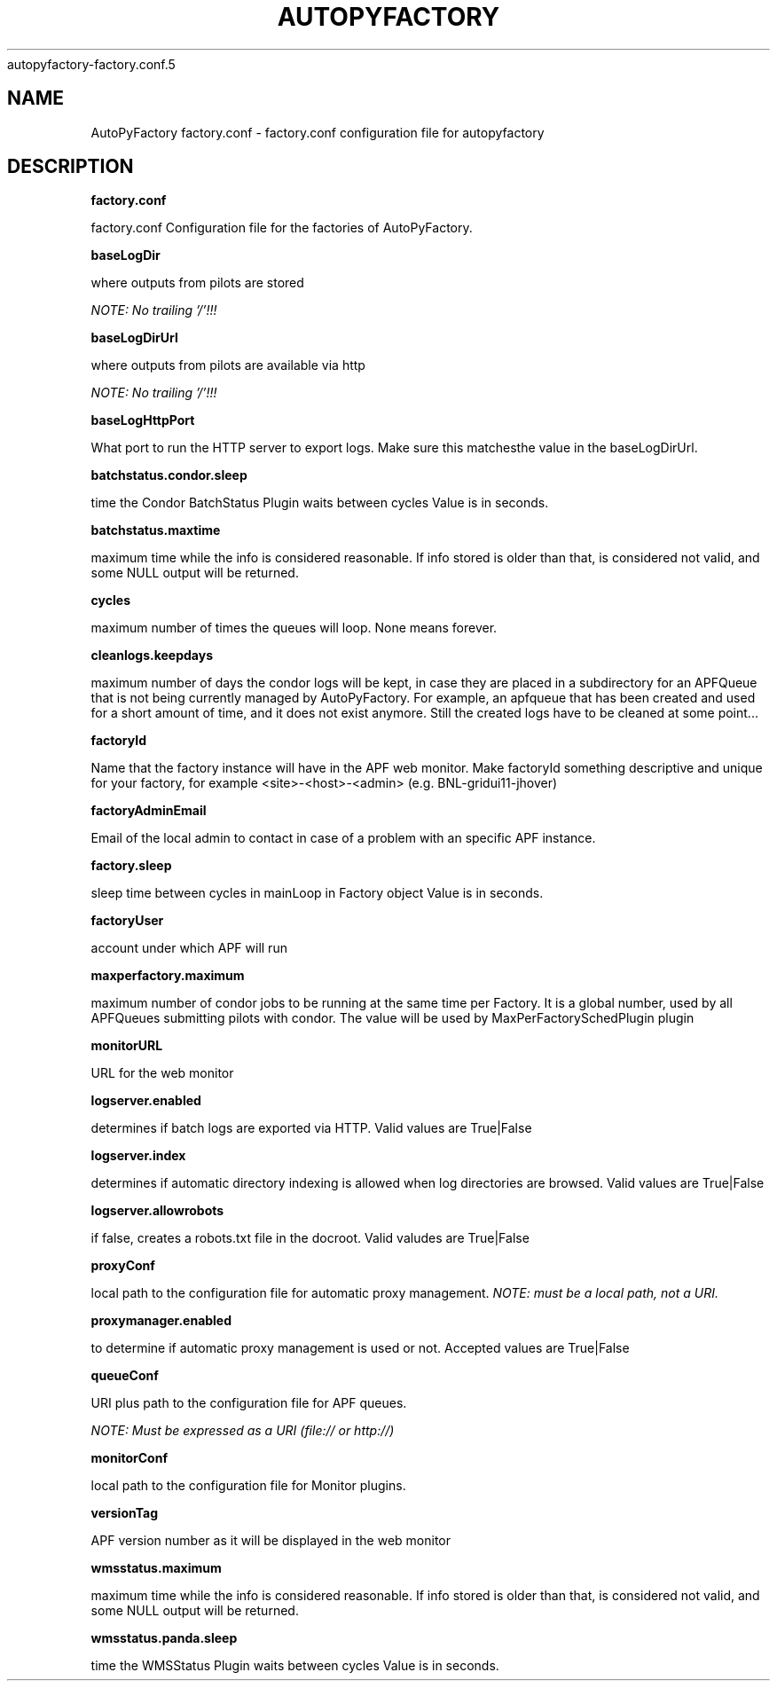 .\" Process this file with
 autopyfactory-factory.conf.5
.\"
.TH AUTOPYFACTORY FACTORY.CONF 5 "JUNE 2013" Linux "User Manuals"
.SH NAME
AutoPyFactory factory.conf \- factory.conf configuration file for autopyfactory
.SH DESCRIPTION
.B factory.conf

factory.conf  Configuration file for the factories of AutoPyFactory.

.B baseLogDir


where outputs from pilots are stored

.I NOTE: No trailing '/'!!!



.B baseLogDirUrl


where outputs from pilots are available via http

.I NOTE: No trailing '/'!!!



.B baseLogHttpPort


What port to run the HTTP server to export logs. Make sure this matchesthe value in the baseLogDirUrl.



.B batchstatus.condor.sleep


time the Condor BatchStatus Plugin waits between cycles Value is in seconds.



.B batchstatus.maxtime


maximum time while the info is considered reasonable. If info stored is older than that, is considered not valid, and some NULL output will be returned.



.B cycles


maximum number of times the queues will loop. None means forever.



.B cleanlogs.keepdays


maximum number of days the condor logs will be kept, in case they are placed in a subdirectory for an APFQueue that is not being currently managed by AutoPyFactory.  For example, an apfqueue that has been created and used for a short amount of time, and it does not exist anymore. Still the created logs have to be cleaned at some point...



.B factoryId


Name that the factory instance will have in the APF web monitor.  Make factoryId something descriptive and unique for your factory, for example <site>-<host>-<admin> (e.g. BNL-gridui11-jhover)


.B factoryAdminEmail


Email of the local admin to contact in case of a problem with an specific APF instance.



.B factory.sleep


sleep time between cycles in mainLoop in Factory object Value is in seconds.



.B factoryUser


account under which APF will run

.B maxperfactory.maximum


maximum number of condor jobs to be running at the same time per Factory.  It is a global number, used by all APFQueues submitting pilots with condor.  The value will be used by MaxPerFactorySchedPlugin plugin


.B monitorURL


URL for the web monitor


.B logserver.enabled


determines if batch logs are exported via HTTP.  Valid values are True|False


.B logserver.index


determines if automatic directory indexing is allowed when log directories are browsed.  Valid values are True|False


.B logserver.allowrobots

if false, creates a robots.txt file in the docroot.  Valid valudes are True|False


.B proxyConf

local path to the configuration file for automatic proxy management.  
.I NOTE: must be a local path, not a URI.


.B proxymanager.enabled

to determine if automatic proxy management is used or not.  Accepted values are True|False


.B queueConf

URI plus path to the configuration file for APF queues.

.I NOTE: Must be expressed as a URI (file:// or http://)



.B monitorConf


local path to the configuration file for Monitor plugins.


.B versionTag


APF version number as it will be displayed in the web monitor


.B wmsstatus.maximum


maximum time while the info is considered reasonable.  If info stored is older than that, is considered not valid, and some NULL output will be returned.



.B wmsstatus.panda.sleep


time the WMSStatus Plugin waits between cycles Value is in seconds.

